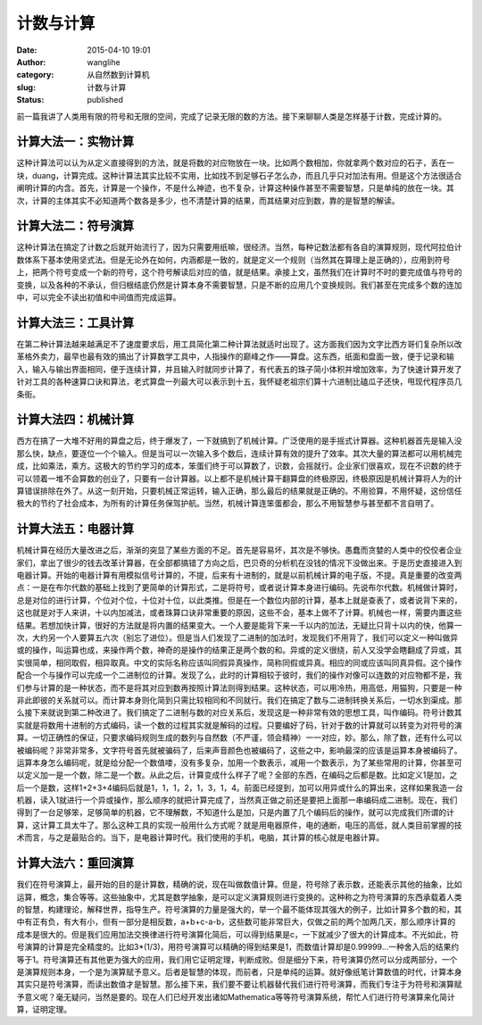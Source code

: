 计数与计算
##########
:date: 2015-04-10 19:01
:author: wanglihe
:category: 从自然数到计算机
:slug: 计数与计算
:status: published

前一篇我讲了人类用有限的符号和无限的空间，完成了记录无限的数的方法。接下来聊聊人类是怎样基于计数，完成计算的。

====================
计算大法一：实物计算
====================
 
这种计算法可以认为从定义直接得到的方法，就是将数的对应物放在一块。比如两个数相加，你就拿两个数对应的石子，丢在一块，duang，计算完成。这种计算法其实比较不实用，比如找不到足够石子怎么办，而且几乎只对加法有用。但是这个方法很适合阐明计算的内含。首先，计算是一个操作，不是什么神迹，也不复杂，计算这种操作甚至不需要智慧，只是单纯的放在一块。其次，计算的主体其实不必知道两个数各是多少，也不清楚计算的结果，而其结果对应到数，靠的是智慧的解读。

====================
计算大法二：符号演算
====================
 
这种计算法在搞定了计数之后就开始流行了，因为只需要用纸嘛，很经济。当然，每种记数法都有各自的演算规则，现代阿拉伯计数体系下基本使用坚式法。但是无论外在如何，内涵都是一致的，就是定义一个规则（当然其在算理上是正确的），应用到符号上，把两个符号变成一个新的符号，这个符号解读后对应的值，就是结果。承接上文，虽然我们在计算时不时的要完成值与符号的变换，以及各种的不承认，但归根结底仍然是计算本身不需要智慧，只是不断的应用几个变换规则。我们甚至在完成多个数的连加中，可以完全不读出初值和中间值而完成运算。

====================
计算大法三：工具计算
====================
 
在第二种计算法越来越满足不了速度要求后，用工具简化第二种计算法就适时出现了。这方面我们因为文字比西方哥们复杂所以改革格外卖力，最早也最有效的搞出了计算数学工具中，人指操作的巅峰之作——算盘。这东西，纸面和盘面一致，便于记录和输入，输入与输出界面相同，便于连续计算，并且输入时就同步计算了，有代表五的珠子简小体积并增加效率，为了快速计算开发了针对工具的各种速算口诀和算法，老式算盘一列最大可以表示到十五，我怀疑老祖宗们算十六进制比磕瓜子还快，甩现代程序员几条街。
 
====================
计算大法四：机械计算
====================
 
西方在搞了一大堆不好用的算盘之后，终于爆发了，一下就搞到了机械计算。广泛使用的是手摇式计算器。这种机器首先是输入没那么快，缺点，要逐位一个个输入。但是当可以一次输入多个数后，连续计算有效的提升了效率。其次大量的算法都可以用机械完成，比如乘法，乘方。这极大的节约学习的成本，笨蛋们终于可以算数了，识数，会摇就行。企业家们很喜欢，现在不识数的终于可以领着一堆不会算数的创业了，只要有一台计算器。以上都不是机械计算干翻算盘的终极原因，终极原因是机械计算将人为的计算错误排除在外了。从这一刻开始，只要机械正常运转，输入正确，那么最后的结果就是正确的。不用验算，不用怀疑，这份信任极大的节约了社会成本，为所有的计算任务保驾护航。当然，机械计算连笨蛋都会，那么不用智慧参与甚至都不言自明了。

====================
计算大法五：电器计算
====================
机械计算在经历大量改进之后，渐渐的突显了某些方面的不足。首先是容易坏，其次是不够快。愚蠢而贪婪的人类中的佼佼者企业家们，拿出了很少的钱去改革计算器，在全部都搞错了方向之后，巴贝奇的分析机在没钱的情况下没做出来。于是历史直接进入到电器计算。开始的电器计算有用模拟信号计算的，不提，后来有十进制的，就是以前机械计算的电子版，不提。真是重要的改变两点：一是在布尔代数的基础上找到了更简单的计算形式，二是将符号，或者说计算本身进行编码。先说布尔代数。机械做计算时，总是对位的进行计算，个位对个位，十位对十位，以此类推。但是在一个数位内部的计算，基本上就是查表了，或者说背下来的，这也就是对于人来讲，十以内加减法，或者珠算口诀非常重要的原因，这些不会，基本上做不了计算。机械也一样，需要内置这些结果。若想加快计算，很好的方法就是将内置的结果变大。一个人要是能背下来一千以内的加法，无疑比只背十以内的快，他算一次，大约另一个人要算五六次（别忘了进位）。但是当人们发现了二进制的加法时，发现我们不用背了，我们可以定义一种叫做异或的操作，叫运算也成，来操作两个数，神奇的是操作的结果正是两个数的和。异或的定义很绕，前人又没学会瞎翻成了异或，其实很简单，相同取假，相异取真。中文的实际名称应该叫同假异真操作，简称同假或异真。相应的同或应该叫同真异假。这个操作配合一个与操作可以完成一个二进制位的计算。发现了么，此时的计算相较于彼时，我们的操作对像可以连数的对应物都不是，我们参与计算的是一种状态，而不是将其对应到数再按照计算法则得到结果。这种状态，可以用冷热，用高低，用猫狗，只要是一种非此即彼的关系就可以。而计算本身则化简到只需比较相同和不同就行。我们在搞定了数与二进制转换关系后，一切水到渠成。那么接下来就说到第二种改进了。我们搞定了二进制与数的对应关系后，发现这是一种非常有效的思想工具，叫作编码。符号计数其实就是将数用十进制的方式编码，读一个数的过程其实就是解码的过程。只要编好了码，针对于数的计算就可以转变为对符号的演算。一切正确性的保证，只要求编码规则生成的数列与自然数（不严谨，领会精神）一一对应，妙。那么，除了数，还有什么可以被编码呢？非常非常多，文字符号首先就被骗码了，后来声音颜色也被编码了，这些之中，影响最深的应该是运算本身被编码了。运算本身怎么编码呢，就是给分配一个数值喽，没有多复杂，加用一个数表示，减用一个数表示，为了某些常用的计算，你甚至可以定义加一是一个数，除二是一个数。从此之后，计算变成什么样子了呢？全部的东西，在编码之后都是数。比如定义1是加，之后一个是数，这样1+2+3+4编码后就是1，1，1，2，1，3，1，4。前面已经提到，加可以用异或什么的算出来，这样如果我造一台机器，读入1就进行一个异或操作，那么顺序的就把计算完成了，当然真正做之前还是要把上面那一串编码成二进制。现在，我们得到了一台足够笨，足够简单的机器，它不理解数，不知道什么是加，只是内置了几个编码后的操作，就可以完成我们所谓的计算，这计算工具太牛了。那么这种工具的实现一般用什么方式呢？就是用电器原件，电的通断，电压的高低，就人类目前掌握的技术而言，与之是最贴合的。当下，是电器计算时代。我们使用的手机，电脑，其计算的核心就是电器计算。

====================
计算大法六：重回演算
====================
 
我们在符号演算上，最开始的目的是计算数，精确的说，现在叫做数值计算。但是，符号除了表示数，还能表示其他的抽象，比如运算，概念，集合等等。这些抽象中，尤其是数学抽象，是可以定义演算规则进行变换的。这种称之为符号演算的东西承载着人类的智慧，构建理论，解释世界，指导生产。符号演算的力量是强大的，举一个最不能体现其强大的例子，比如计算多个数的和，其中有正有负，有大有小，但有一部分是相反数，a+b+c-a-b，这些数可能非常巨大，仅做之前的两个加两几天，那么顺序计算的成本是很大的。但是我们应用加法交换律进行符号演算化简后，可以得到结果是c，一下就减少了很大的计算成本。不光如此，符号演算的计算是完全精度的。比如3\*(1/3)，用符号演算可以精确的得到结果是1，而数值计算却是0.99999...一种舍入后的结果约等于1。符号演算还有其他更为强大的应用，我们用它证明定理，判断成败。但是细分下来，符号演算仍然可以分成两部分，一个是演算规则本身，一个是为演算赋予意义。后者是智慧的体现，而前者，只是单纯的运算。就好像纸笔计算数值的时代，计算本身其实只是符号演算，而读出数值才是智慧。那么接下来，我们要不要让机器替代我们进行符号演算，而我们专注于为符号和演算赋予意义呢？毫无疑问，当然是要的。现在人们已经开发出诸如Mathematica等等符号演算系统，帮忙人们进行符号演算来化简计算，证明定理。
